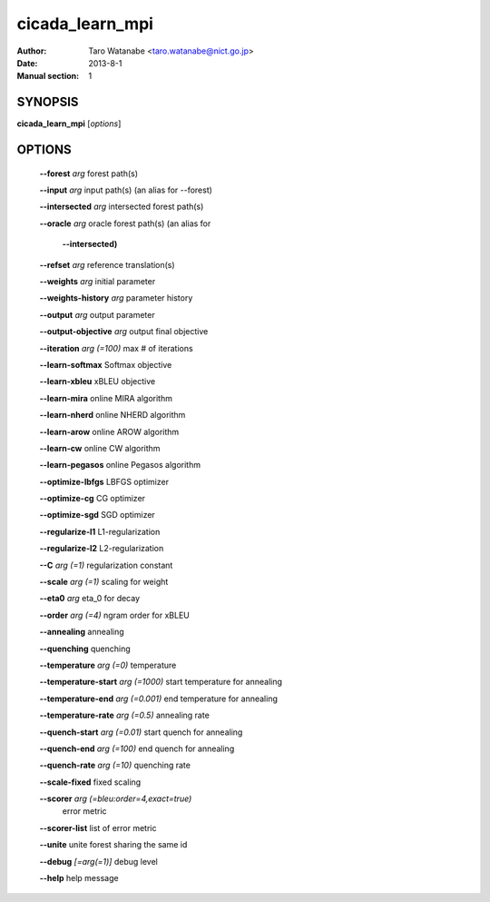 ================
cicada_learn_mpi
================

:Author: Taro Watanabe <taro.watanabe@nict.go.jp>
:Date: 2013-8-1
:Manual section: 1

SYNOPSIS
--------

**cicada_learn_mpi** [*options*]

OPTIONS
-------

  **--forest** `arg`                           forest path(s)

  **--input** `arg`                            input path(s) (an alias for --forest)

  **--intersected** `arg`                      intersected forest path(s)

  **--oracle** `arg`                           oracle forest path(s) (an alias for 

                                        **--intersected)** 

  **--refset** `arg`                           reference translation(s)

  **--weights** `arg`                          initial parameter

  **--weights-history** `arg`                  parameter history

  **--output** `arg`                           output parameter

  **--output-objective** `arg`                 output final objective

  **--iteration** `arg (=100)`                 max # of iterations

  **--learn-softmax** Softmax objective

  **--learn-xbleu** xBLEU objective

  **--learn-mira** online MIRA algorithm

  **--learn-nherd** online NHERD algorithm

  **--learn-arow** online AROW algorithm

  **--learn-cw** online CW algorithm

  **--learn-pegasos** online Pegasos algorithm

  **--optimize-lbfgs** LBFGS optimizer

  **--optimize-cg** CG optimizer

  **--optimize-sgd** SGD optimizer

  **--regularize-l1** L1-regularization

  **--regularize-l2** L2-regularization

  **--C** `arg (=1)`                           regularization constant

  **--scale** `arg (=1)`                       scaling for weight

  **--eta0** `arg`                             \eta_0 for decay

  **--order** `arg (=4)`                       ngram order for xBLEU

  **--annealing** annealing

  **--quenching** quenching

  **--temperature** `arg (=0)`                 temperature

  **--temperature-start** `arg (=1000)`        start temperature for annealing

  **--temperature-end** `arg (=0.001)`         end temperature for annealing

  **--temperature-rate** `arg (=0.5)`          annealing rate

  **--quench-start** `arg (=0.01)`             start quench for annealing

  **--quench-end** `arg (=100)`                end quench for annealing

  **--quench-rate** `arg (=10)`                quenching rate

  **--scale-fixed** fixed scaling

  **--scorer** `arg (=bleu:order=4,exact=true)` 
                                        error metric

  **--scorer-list** list of error metric

  **--unite** unite forest sharing the same id

  **--debug** `[=arg(=1)]`                     debug level

  **--help** help message


